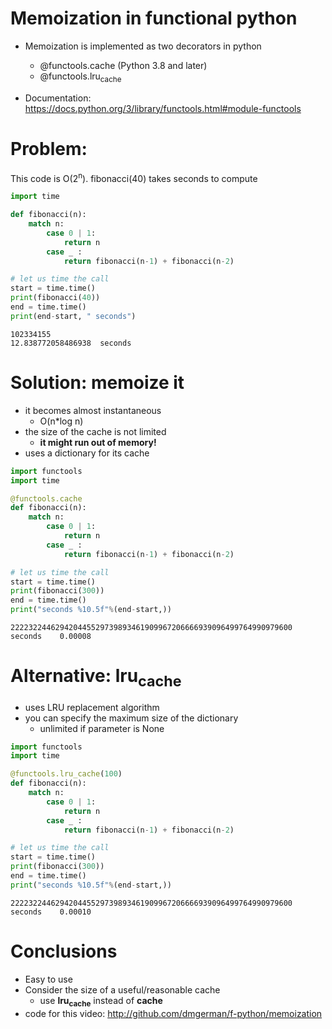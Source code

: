 * Memoization in functional python

- Memoization is implemented as two decorators in python

  - @functools.cache (Python 3.8 and later)
  - @functools.lru_cache

- Documentation:
  https://docs.python.org/3/library/functools.html#module-functools    
    
* Problem:

This code is O(2^n). fibonacci(40) takes seconds to compute

#+begin_src python   :exports both :results output
import time

def fibonacci(n):
    match n:
        case 0 | 1:
            return n
        case _ :
            return fibonacci(n-1) + fibonacci(n-2)

# let us time the call
start = time.time()
print(fibonacci(40))
end = time.time()
print(end-start, " seconds")
#+end_src

#+RESULTS:
#+begin_example
102334155
12.838772058486938  seconds
#+end_example

* Solution: memoize it

- it becomes almost instantaneous
  - O(n*log n)
- the size of the cache is not limited
  - *it might run out of memory!*
- uses a dictionary for its cache    

#+begin_src python   :exports both :results output
import functools
import time

@functools.cache
def fibonacci(n):
    match n:
        case 0 | 1:
            return n
        case _ :
            return fibonacci(n-1) + fibonacci(n-2)

# let us time the call
start = time.time()
print(fibonacci(300))
end = time.time()
print("seconds %10.5f"%(end-start,))
#+end_src

#+RESULTS:
#+begin_example
222232244629420445529739893461909967206666939096499764990979600
seconds    0.00008
#+end_example

* Alternative: lru_cache

- uses LRU replacement algorithm
- you can specify the maximum size of the dictionary
  - unlimited if parameter is None

#+begin_src python   :exports both :results output
import functools
import time

@functools.lru_cache(100)
def fibonacci(n):
    match n:
        case 0 | 1:
            return n
        case _ :
            return fibonacci(n-1) + fibonacci(n-2)

# let us time the call
start = time.time()
print(fibonacci(300))
end = time.time()
print("seconds %10.5f"%(end-start,))
#+end_src

#+RESULTS:
#+begin_example
222232244629420445529739893461909967206666939096499764990979600
seconds    0.00010
#+end_example

* Conclusions

- Easy to use
- Consider the size of a useful/reasonable cache
  - use *lru_cache* instead of *cache*

- code for this video:
  http://github.com/dmgerman/f-python/memoization

